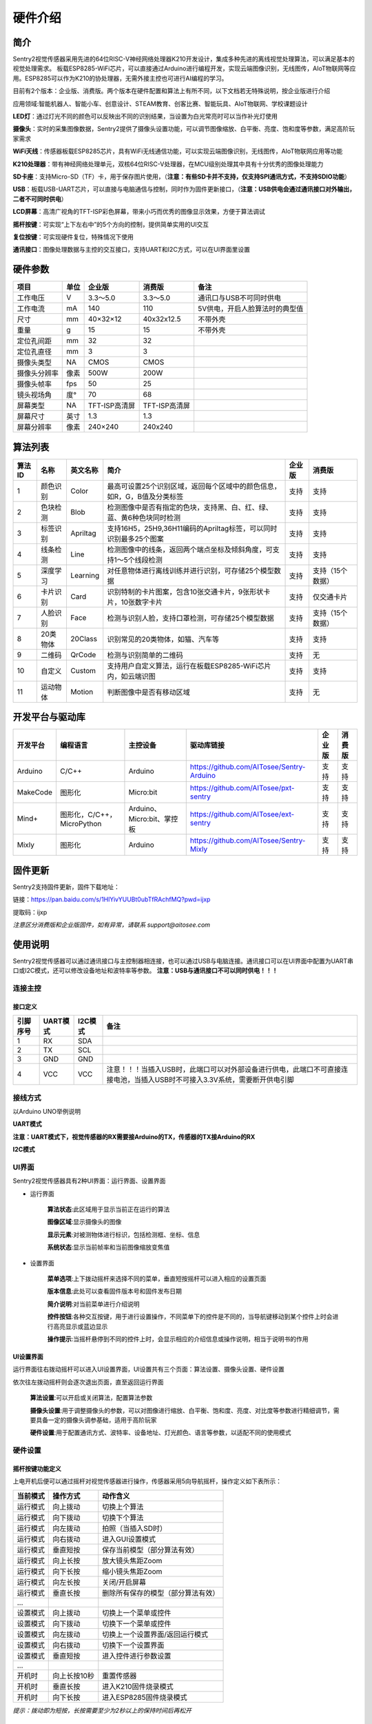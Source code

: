 硬件介绍 
================


简介
----------------
Sentry2视觉传感器采用先进的64位RISC-V神经网络处理器K210开发设计，集成多种先进的离线视觉处理算法，可以满足基本的视觉处理需求。
板载ESP8285-WiFi芯片，可以直接通过Arduino进行编程开发，实现云端图像识别，无线图传，AIoT物联网等应用。ESP8285可以作为K210的协处理器，无需外接主控也可进行AI编程的学习。

目前有2个版本：企业版、消费版。两个版本在硬件配置和算法上有所不同，以下文档若无特殊说明，按企业版进行介绍

应用领域:智能机器人、智能小车、创意设计、STEAM教育、创客比赛、智能玩具、AIoT物联网、学校课题设计

.. image:: images/sentry2_top_bot_view.png


**LED灯**：通过灯光不同的颜色可以反映出不同的识别结果，当设置为白光常亮时可以当作补光灯使用

**摄像头**：实时的采集图像数据，Sentry2提供了摄像头设置功能，可以调节图像缩放、白平衡、亮度、饱和度等参数，满足高阶玩家需求

**WiFi天线**：传感器板载ESP8285芯片，具有WiFi无线通信功能，可以实现云端图像识别，无线图传，AIoT物联网应用等功能

**K210处理器**：带有神经网络处理单元，双核64位RISC-V处理器，在MCU级别处理其中具有十分优秀的图像处理能力

**SD卡座**：支持Micro-SD（TF）卡，用于保存图片使用，（**注意：有些SD卡并不支持，仅支持SPI通讯方式，不支持SDIO功能**）

**USB**：板载USB-UART芯片，可以直接与电脑通信与控制，同时作为固件更新接口，（**注意：USB供电会通过通讯接口对外输出，二者不可同时供电**）

**LCD屏幕**：高清广视角的TFT-ISP彩色屏幕，带来小巧而优秀的图像显示效果，方便于算法调试

**摇杆按键**：可实现“上下左右中”的5个方向的控制，提供简单实用的UI交互

**复位按键**：可实现硬件复位，特殊情况下使用

**通讯接口**：图像处理数据与主控的交互接口，支持UART和I2C方式，可以在UI界面里设置



硬件参数
----------------

================    ================    ================    ================    ================
项目                 单位                 企业版               消费版               备注
================    ================    ================    ================    ================
工作电压              V                   3.3～5.0             3.3～5.0            通讯口与USB不可同时供电
工作电流              mA                  140                  110                5V供电，开启人脸算法时的典型值
尺寸                 mm                  40×32×12             40x32x12.5         不带外壳
重量                 g                   15                   15                 不带外壳
定位孔间距            mm                  32                   32
定位孔直径            mm                  3                    3
摄像头类型            NA                  CMOS                 CMOS
摄像头分辨率          像素                 500W                 200W
摄像头帧率            fps                 50                   25
镜头视场角            度°                 70                   68                  
屏幕类型              NA                 TFT-ISP高清屏        TFT-ISP高清屏                   
屏幕尺寸              英寸                1.3                  1.3            
屏幕分辨率            像素                 240×240             240x240                  
================    ================    ================    ================    ================


算法列表
----------------

================    ================    ================    ==================================================================================================================    ================    ================
算法ID               名称                 英文名称             简介                                                                                                                    企业版               消费版
================    ================    ================    ==================================================================================================================    ================    ================
1                    颜色识别             Color               最高可设置25个识别区域，返回每个区域中的颜色信息，如R，G，B值及分类标签                                                         支持                支持
2                    色块检测             Blob                检测图像中是否有指定的色块，支持黑、白、红、绿、蓝、黄6种色块同时检测                                                           支持                 支持
3                    标签识别             Apriltag            支持16H5，25H9,36H11编码的Apriltag标签，可以同时识别最多25个图案                                                           支持                 支持
4                    线条检测             Line                检测图像中的线条，返回两个端点坐标及倾斜角度，可支持1～5个线段检测                                                             支持                 支持
5                    深度学习             Learning            对任意物体进行离线训练并进行识别，可存储25个模型数据                                                                         支持                支持（15个数据）
6                    卡片识别             Card                识别特制的卡片图案，包含10张交通卡片，9张形状卡片，10张数字卡片                                                               支持                 仅交通卡片
7                    人脸识别             Face                检测与识别人脸，支持口罩检测，可存储25个模型数据                                                                            支持                 支持（15个数据）
8                    20类物体             20Class             识别常见的20类物体，如猫、汽车等                                                                                         支持                 支持
9                    二维码               QrCode              检测与识别简单的二维码                                                                                                  支持                 无
10                   自定义               Custom              支持用户自定义算法，运行在板载ESP8285-WiFi芯片内，如云端识图                                                                 支持                支持
11                   运动物体             Motion              判断图像中是否有移动区域                                                                                                 支持                 无
================    ================    ================    ==================================================================================================================    ================    ================

开发平台与驱动库
----------------

================    ================================    ================================    ================================================    ================    ================
开发平台              编程语言                             主控设备                            驱动库链接                                               企业版              消费版
================    ================================    ================================    ================================================    ================    ================
Arduino             C/C++                                Arduino                            https://github.com/AITosee/Sentry-Arduino             支持                支持
MakeCode            图形化                               Micro:bit                           https://github.com/AITosee/pxt-sentry                  支持                支持
Mind+               图形化，C/C++，MicroPython           Arduino、Micro:bit、掌控板             https://github.com/AITosee/ext-sentry                   支持                支持
Mixly               图形化                                Arduino                             https://github.com/AITosee/Sentry-Mixly               支持                支持
================    ================================    ================================    ================================================    ================    ================

固件更新
----------------

Sentry2支持固件更新，固件下载地址：

链接：https://pan.baidu.com/s/1HlYivYUUBt0ubTfRAchfMQ?pwd=ijxp 

提取码：ijxp

*注意区分消费版和企业版固件，如有异常，请联系 support@aitosee.com*

使用说明
----------------
Sentry2视觉传感器可以通过通讯接口与主控制器相连接，也可以通过USB与电脑连接。通讯接口可以在UI界面中配置为UART串口或I2C模式，还可以修改设备地址和波特率等参数。
**注意：USB与通讯接口不可以同时供电！！！**

连接主控
************************

接口定义
^^^^^^^^^^^^^^^^^^^^^^^^^^^^^^^^

.. image:: images/sentry2_output_port_info.png

================    ================    ================    ================
引脚序号              UART模式            I2C模式              备注
================    ================    ================    ================
1                   RX                  SDA
2                   TX                  SCL
3                   GND                 GND
4                   VCC                 VCC                 注意！！！当插入USB时，此端口可以对外部设备进行供电，此端口不可直接连接电池，当插入USB时不可接入3.3V系统，需要断开供电引脚
================    ================    ================    ================

接线方式
************************
以Arduino UNO举例说明

**UART模式**

.. image:: images/sentry2_connection_arduino_uart.png

**注意：UART模式下，视觉传感器的RX需要接Arduino的TX，传感器的TX接Arduino的RX**

**I2C模式**

.. image:: images/sentry2_connection_arduino_i2c.png

UI界面
************************

Sentry2视觉传感器具有2种UI界面：运行界面、设置界面

.. image:: images/run_view_and_ui_info.png

* 运行界面

    **算法状态**:此区域用于显示当前正在运行的算法

    **图像区域**:显示摄像头的图像

    **显示元素**:对被测物体进行标识，包括检测框、坐标、信息

    **系统状态**:显示当前帧率和当前图像缩放变焦值


* 设置界面

    **菜单选项**:上下拨动摇杆来选择不同的菜单，垂直短按摇杆可以进入相应的设置页面 

    **版本信息**:此处可以查看固件版本号和固件发布日期 

    **简介说明**:对当前菜单进行介绍说明 

    **控件按钮**:各种交互按键，用于进行设置操作，不同菜单下的控件是不同的，当导航键移动到某个控件上时会进行高亮显示或蓝边显示

    **操作提示**:当摇杆悬停到不同的控件上时，会显示相应的介绍信息或操作说明，相当于说明书的作用


UI设置界面
^^^^^^^^^^^^^^^^^^^^^^^^^^^^^^^^

.. image:: images/ui_3_pages.png

运行界面往右拨动摇杆可以进入UI设置界面，UI设置共有三个页面：算法设置、摄像头设置、硬件设置 

依次往左拨动摇杆则会逐次退出页面，直至返回运行界面

    **算法设置**:可以开启或关闭算法，配置算法参数 

    **摄像头设置**:用于调整摄像头的参数，可以对图像进行缩放、白平衡、饱和度、亮度、对比度等参数进行精细调节，需要具备一定的摄像头调参基础，适用于高阶玩家 

    **硬件设置**:用于配置通讯方式、波特率、设备地址、灯光颜色、语言等参数，以适配不同的使用模式 

硬件设置
************************

摇杆按键功能定义
^^^^^^^^^^^^^^^^^^^^^^^^^^^^^^^^
上电开机后便可以通过摇杆对视觉传感器进行操作，传感器采用5向导航摇杆，操作定义如下表所示：

================    ================    ================
当前模式              操作方式              动作含义          
================    ================    ================
运行模式              向上拨动              切换上个算法
运行模式              向下拨动              切换下个算法
运行模式              向左拨动              拍照（当插入SD时）
运行模式              向右拨动              进入GUI设置模式
运行模式              垂直短按              保存当前模型（部分算法有效）
运行模式              向上长按              放大镜头焦距Zoom
运行模式              向下长按              缩小镜头焦距Zoom
运行模式              向左长按              关闭/开启屏幕
运行模式              垂直长按              删除所有保存的模型（部分算法有效）
...
设置模式              向上拨动              切换上一个菜单或控件
设置模式              向下拨动              切换下一个菜单或控件
设置模式              向左拨动              切换上一个设置界面/返回运行模式
设置模式              向右拨动              切换下一个设置界面
设置模式              垂直短按              进入控件进行参数设置
...
开机时                向上长按10秒          重置传感器
开机时                垂直长按              进入K210固件烧录模式
开机时                向下长按              进入ESP8285固件烧录模式
================    ================    ================

*提示：拨动即为短按，长按需要至少为2秒以上的保持时间后再松开*


设置通讯方式
^^^^^^^^^^^^^^^^^^^^^^^^^^^^^^^^

用于设置视觉传感器与主控的通讯方式，设置后会自动保存，下次开机后不必再次设置，但当通讯异常时，需要检查这些参数是否被改变，有时固件更新后或调用了某些复位寄存器后会改变这些设置，此时需要重新设置

.. image:: images/sentry2_set_output_mode.png 

1. 在运行界面往右拨动3次摇杆，进入硬件设置界面
 
2. 在“输出模式”选项上，压按摇杆进入设置
 
3. 选择”UART“或”I2C“模式，一般来说，如果主控的UART端口无法支持高波特率，那么I2C的读取速度会更快，有利于提高图像处理帧率

4. 如果使用“UART模式”，那么还需要选择“标准指令”协议或“简单指令“协议，标准指令需要配合寄存器和驱动库进行开发，而简单指令只需要通过串口发送字符即可
 
5. 点击”确认“返回到菜单栏 

6. 往下拨动摇杆，切换到”设备地址“菜单 
 
7. 查看设备地址,此地址应与主控代码中的保持一致,压按摇杆可以进入设置，地址可设置为”0x60～0x63“， 点击”确认“并返回 

8. 如果选择”UART模式“，则还需要往下拨动摇杆，切换到”串口波特率“菜单 

9. 压按摇杆进入设置，左右拨动摇杆来设置波特率，支持“9600、19200、38400、57600、115200、921600、1152000、2000000”波特率，较高的波特率将有利于图像识别帧率的提升，不同的主控可支持的最高波特率有所差异，需要查看主控的相关说明，当通讯异常时，可尝试降低波特率，默认为9600

10. 往左拨动3次摇杆，返回至运行界面

设置USB功能
^^^^^^^^^^^^^^^^^^^^^^^^^^^^^^^^

Sentry2板载一个USB端口，可以实现与电脑的交互通讯，其波特率可单独设置，数据通信方式基于“标准协议指令”或“简单协议指令”

.. image:: images/sentry2_set_usb.png 

**波特率**：支持“9600、19200、38400、57600、115200、921600、1152000、2000000”波特率，当控件位于最左侧时可以关闭usb功能

**至UART**：开启或关闭USB与UART的数据透传功能，开启后，可以实现USB口与UART口的数据互相传输

*提示：如果发送的数据属于“协议格式”中的指令，则会执行相应的指令而不会被转发透传*

设置运行界面显示元素
^^^^^^^^^^^^^^^^^^^^^^^^^^^^^^^^

进行图像识别时，为了便于观察检测结果，需要对识别结果进行标识，Sentry2定义了3种标识元素：识别框、坐标、信息

.. image:: images/sentry2_set_display.png 

**识别框**:显示被测物体的轮廓范围，为一个矩形的方框，其大小为物体的宽和高，位置由物体的中心坐标来确定 

**坐标**:在图像中绘制出被测物体的水平和垂直坐标线，并显示其数值，X：水平位置，Y：垂直位置，W：物体宽度，H：物体高度

**信息**:显示物体的分类标签、名称内容等信息

*提示：当进行多结果检测时，绘制太多的元素可能会降低图像检测帧率，可适当关闭部分元素绘制功能* 

*提示：有些算法并不具备所有的绘制元素，比如“线条检测”不会绘制坐标线* 

*提示：当图像中没有显示任何检测结果时，可能是显示功能全部被关闭了，需要打开相关的功能即可* 

设置LED灯光颜色
^^^^^^^^^^^^^^^^^^^^^^^^^^^^^^^^

进行图像识别时，可以通过传感器前面的LED灯光来指示检测结果，每检测一帧图像，会闪烁一次灯光，灯光颜色和亮度可以进行自定义设置

.. image:: images/sentry2_set_led.png 

用户可以分别设置“检测到”物体时的灯光颜色和“未检测到”时的灯光颜色，每按一次控件，将会改变一个颜色，切换顺序如下：

.. image:: images/sentry2_led_color_list.png 


其中，黑色代表关闭灯光

当“检测到”和“未检测到”颜色相同时，LED灯光将保持常亮，不再闪烁

亮度调节范围为0～15,其中0为关闭灯光，15为最亮，如果只作为一般性指示功能，亮度设为1或2即可

* 关闭灯光
    在某些情况下，灯光可能会对图像识别产生干扰（如颜色类算法，近距离物体识别时，等），此时需要关闭灯光，有两种方式可以关闭的灯光：
    
    1. 将“检测到”和“未检测到”设置为黑色
    
    2. 将亮度设置为0

* 补光灯功能
    当环境较暗时，或者处于逆光环境情况下，需要开启补光灯来照明，可以按照下面的方式设置：
    
    1. 将“检测到”和“未检测到”都设为白色，此时LED灯光将保持白色常亮状态，不再闪烁

    2. 将亮度提高，比如设为最大15,此时发光最亮

设置WiFi功能
^^^^^^^^^^^^^^^^^^^^^^^^^^^^^^^^

Sentry2板载ESP8285-WiFi芯片，与K210主芯片之间通过UART实现数据通信，当开启“自定义算法”时，会启用ESP8285芯片，启用后功耗会有所增加

.. image:: images/sentry2_set_wifi.png 

**波特率**：支持“9600、74880、115200、921600、1152000、2000000、3000000、4000000”波特率，当控件位于最左侧时可以关闭wifi功能

**至UART**：开启或关闭WiFi芯片与UART端口的数据透传功能，开启后，可以实现WiFi芯片与UART口的数据互相传输，可以用于WiFi芯片与主控的数据通信

**至USB**：开启或关闭WiFi芯片与USB端口的数据透传功能，开启后，可以实现WiFi芯片与USB口的数据互相传输，可以用于WiFi芯片调试日志输出

*提示：如果发送的数据属于“协议格式”中的指令，则会执行相应的指令而不会被转发透传*

设置坐标系
^^^^^^^^^^^^^^^^^^^^^^^^^^^^^^^^

Sentry2支持2种坐标系：绝对值坐标系、百分比坐标系

.. image:: images/sentry2_set_cord.png 

**绝对值坐标系**：返回图像中的实际坐标数据，与图像分辨率一致，水平方向范围“0～319”，垂直方向范围“0～239”，图像中心点坐标为（160,120），该模式具有更高的精确度。

**百分比坐标系**：将实际检测到的坐标结果量化至整幅图像“0～100”的范围区间内，返回其相对值坐标，水平X方向和垂直Y方向范围“0～100”，图像中心点坐标为（50,50）

设置系统语言
^^^^^^^^^^^^^^^^^^^^^^^^^^^^^^^^

Sentry2支持2种系统语言：英语、简体中文。当系统语言发生变化时，可以通过该选项进行切换，设置后需要重启设备以完全生效

.. image:: images/sentry2_set_language.png 

*提示：选择简体中文时，并非所有文本都以汉字显示，例如所训练的人脸模型名称、深度学习训练的模型名称、二维码识别的字符等，暂时不支持中文显示*

设置寄存器
^^^^^^^^^^^^^^^^^^^^^^^^^^^^^^^^

可以设置Sentry内部寄存器的一些操作：自动保存，保存当前值，恢复默认值

.. image:: images/sentry2_set_reg.png 

**自动保存**：开启后，当某些寄存器发生改变时会自动存储至Flash里，如算法参数、镜头参数等，关机后下次开机依然有效。关闭后，改变的值不会自动保存在Flash里，下次开机后自动复位，默认为关闭状态。

**保存当前值**：可以手动保存当前的所有寄存器的设置参数

**恢复默认值**：恢复寄存器为出厂状态。先点击此按键，再点击“确认”后才生效

摄像头设置
************************

数码变焦
^^^^^^^^^^^^^^^^^^^^^^^^^^^^^^^^

当需要看清远处的物体时，可以对图像进行放大或缩小，支持1～5档调节

增大缩放值会让物体放大，但视野会变小，看到的东西会变少

减小缩放值会让物体缩小，但视野会变大，可以看到更多的东西

除了UI控件可以设置缩放值外，还支持导航快捷键来设置

向上长按：放大

向下长按：缩小

白平衡
^^^^^^^^^^^^^^^^^^^^^^^^^^^^^^^^

在不同光照下（白光和黄光），白色会有一定的偏差，从而导致其他颜色的正常显示，此时需要设置白平衡来进行调节，一共有4种模式：自动、锁定、白光、黄光

自动：此为默认模式，适用于通用场景

锁定：当图像中存在大面积单色背景时，比如近距离识别颜色时，会导致图像发生偏色问题，将导致颜色识别出错，因此在识别之前需要进行白平衡的锁定，避免颜色自动调节，方法如下：
    
    1. 在相同的灯光环境下，将摄像头面向白纸，保持约20cm的距离；
    2. 进入“白平衡”设置页面，选择“锁定”模式；
    3. 点击“确认”，此时摄像头会记录下当前参数值，不再自动调整；
    4. 返回运行界面

白光：白色灯光环境下使用

黄光：黄色灯光环境下使用

饱和度
^^^^^^^^^^^^^^^^^^^^^^^^^^^^^^^^

增大饱和度会让色彩变得鲜艳，色彩会被强化与突出，进行颜色检测和识别时，可以适当增大饱和度

减小饱和度会让色彩变得黯淡，很低时则类似于黑白画面

亮度
^^^^^^^^^^^^^^^^^^^^^^^^^^^^^^^^

图像过暗时可以适当提高亮度，但如果在较亮的环境下提高，则图像会变得灰白，如蒙了一层雾气一般

当面对电脑屏幕等光源时，可以适当减小亮度

对比度
^^^^^^^^^^^^^^^^^^^^^^^^^^^^^^^^

增大对比度会让相邻有色差的地方区分度更高，当进行黑白线条或二维码图案识别时，可以适当提高对比度

减小对比度会让图像看起来黯淡

锐化
^^^^^^^^^^^^^^^^^^^^^^^^^^^^^^^^

增大锐化会让边缘轮廓更清晰，细节更明显，但过高会产生噪点

减小锐化图像会变得模糊

曝光
^^^^^^^^^^^^^^^^^^^^^^^^^^^^^^^^

光线较强导致图像曝光时可以减小曝光值

反之如果环境较暗则可以增大曝光值

旋转镜头
^^^^^^^^^^^^^^^^^^^^^^^^^^^^^^^^

开启后镜头画面将旋转180度


开启算法
************************

有多种方式可以开启/关闭算法：UI界面方式，导航键方式，指令方式

通过UI界面开启算法
^^^^^^^^^^^^^^^^^^^^^^^^^^^^^^^^
.. image:: images/sentry2_run_vision_by_ui.png 

1. 进入“算法设置”页面，在左侧菜单栏选择要运行的算法，点击进入

2. 有些算法具有参数配置功能，可以点击“参数设置”控件进入详情页，对该算法进行参数调整，当导航悬停在某个控件上时，UI界面下方的滚动条会显示操作提示，设置结束后，点击“确认”或“对勾”返回

3. 如果右侧控件区域左下方显示”红色停止”按钮，则代表该算法目前为关闭状态，点击后变为“绿色运行“按钮，则代表开启算法，再次点击又会变为”红色停止“

**注意**：有些算法参数配置后下次启动算法时才生效

通过导航键开启算法
^^^^^^^^^^^^^^^^^^^^^^^^^^^^^^^^

.. image:: images/sentry2_run_vision_by_stick.png 

1. 通过上下拨动导航键可以快速的切换算法，每次切换算法后，都会关闭之前的算法

2. 算法切换顺序按照算法ID排序

通过指令开启算法
^^^^^^^^^^^^^^^^^^^^^^^^^^^^^^^^

该方式需要由主控设备读写寄存器来实现算法的开启或关闭，我们在多个编程平台提供了封装好的驱动库给用户使用

串口模式需要依照“标准协议指令”或“简单协议指令”来读写控制，详见相关章节介绍

I2C模式可直接读写寄存器

算法开启流程如下：
    
1. 向寄存器 0x20-VISION_ID 写入要开启的算法ID号
    
2. 向寄存器 0x21-VISIO_CONF1 中写入0x01,即可开启算法，写入0x00则关闭算法

详细设置，请查询寄存器列表

检测结果
************************

通过屏幕查看检测结果
^^^^^^^^^^^^^^^^^^^^^^^^^^^^^^^^

当图像检测到目标物体后，会在屏幕中进行标识，各标识含义如下所示

.. image:: images/sentry2_vision_result.png 

通过指令读取检测结果
^^^^^^^^^^^^^^^^^^^^^^^^^^^^^^^^

该方式需要由主控设备读写寄存器来读取结果，我们在多个编程平台提供了封装好的驱动库给用户使用

串口模式需要依照“标准协议指令”或“简单协议指令”来读写控制，详见相关章节介绍

I2C模式可直接读写寄存器

识别结果读取流程如下：
    
1. 向寄存器 0x20-VISION_ID 写入要读取的算法ID号
    
2. 读取寄存器 0x34-RESULT_NUM 的值来获取当前检测到了几个目标物体，例如，返回2,则表明检测到了2个物体

3. 向寄存器 0x24-RESULT_ID 写入待读取的结果编号，例如，写入1代表读取第1组结果，写入2代表读取第2个组果

4. 读取寄存器 0x80~0x89 的值来获取检测结果

    ========    ========================    ========================
    地址         名称                           含义
    ========    ========================    ========================
    0x80        RESULT_DATA1_H8             检测结果1,高8位
    0x81        RESULT_DATA1_L8             检测结果1,低8位
    0x82        RESULT_DATA2_H8             检测结果2,高8位
    0x83        RESULT_DATA2_L8             检测结果2,低8位
    0x84        RESULT_DATA3_H8             检测结果3,高8位
    0x85        RESULT_DATA3_L8             检测结果3,低8位
    0x86        RESULT_DATA4_H8             检测结果4,高8位
    0x87        RESULT_DATA4_L8             检测结果4,低8位
    0x88        RESULT_DATA5_H8             检测结果5,高8位
    0x89        RESULT_DATA5_L8             检测结果5,低8位
    ========    ========================    ========================

详细设置，请查询寄存器列表

标准协议指令
----------------

在串口模式下，主控与Sentry2的数据交互需要通过协议来进行，标准协议指令具有规范的数据格式，结合寄存器表可以实现完整的数据交互功能和较高的通信效率。

指令格式
****************
START | LEN | ADDR | CMD | DATA | CHKSUM | END

========    ========    ================    ========
符号         含义         长度                描述
========    ========    ================    ========
START       帧头         1Byte               表示一个数据包的开始，始终为0xFF
LEN         长度         1Byte               数据包的总长度（字节），包含帧头和帧尾
ADDR        地址         1Byte               设备物理地址
CMD         指令         1Byte               指令代码，详见指令列表
DATA        数据         (LEN-6)Byte         数据内容，详见指令列表
CHKSUM      校验         1Byte               从帧头（含）到DATA数据的所有字节累加求和，进位丢弃
END         帧尾         1Byte               表示一个数据包的结束，始终为0xED
========    ========    ================    ========

数据交互方式
************************
串口模式下采用应答机制，传感器的数据交互完全由主控设备控制，传感器不会主动向主控发送数据。数据交互时，由主控设备先发送指令帧，然后传感器将会返回一个或多个应答帧，完成一次数据交互。


指令介绍
************************
================    ================    ================
指令代码              名称                描述
================    ================    ================
0x01                SetRegister         设置寄存器
0x02                GetRegister         读取寄存器
0x20                SetParam            设置算法参数
0x21                SetParamGroup       按组设置算法参数
0x22                GetResult           读取算法结果
0x23                GetResultGroup      按组读取算法结果
0x24                SetResult           设置算法结果
0x25                SetResultGroup      按组设置算法结果
================    ================    ================

* Param Group 参数组
    一组参数可以表示一个作用区域，每组参数最多可包含5个参数值，不同的算法对这5个参数值的含义可能是不同的。
    
    仅有部分算法具有参数设置功能，有的算法还可以设置多组参数，每组参数由Param ID进行标记。
    
    比如颜色识别算法，要设置25个检测区域，则需要写入25组参数

* Param Value 参数值
    每组参数可以由5个参数值来描述，不同算法的参数值的含义并不相同，详见下表

    ================    ========================    ========================    ========================    ========================    ========================
    算法                 Param Value1                Param Value2                Param Value3                Param Value4                Param Value5 
    ================    ========================    ========================    ========================    ========================    ========================
    颜色识别              检测区域中心点x坐标            检测区域中心点y坐标            检测区域宽度w                 检测区域高度h                 无
    色块检测              无                          无                           最小色块宽度w                 最小色块高度h                 待检测的颜色分类标签
    深度学习              无                          无                            无                          无                          0=删除该ID数据，100=训练该ID数据
    人脸识别              无                          无                            无                          无                          0=删除该ID数据，100=训练该ID数据
    ================    ========================    ========================    ========================    ========================    ========================
* Result Group 结果组
    一组数据表示一个检测结果，每组结果包含5个数据，但不同的算法对这5个数据的含义可能是不同的，部分算法可以返回多个结果，每组检测结果由ResultID进行标记。
* Result Data 结果数据
    ================    ========================    ========================    ========================    ========================    ========================    ========================
    算法                 Result Data1                Result Data1                Result Data3                Result Data4                Result Data5                备注
    ================    ========================    ========================    ========================    ========================    ========================    ========================
    颜色识别              R红色通道值                  G绿色通道值                   B蓝色通道值                      无                          颜色分类标签
    色块检测              中心x坐标                    中心y坐标                     宽度w                       高度h                        颜色分类标签
    线条检测              起点x坐标                    起点y坐标                     终点x坐标                    终点y坐标                     无
    标签识别              中心x坐标                    中心y坐标                     宽度w                       高度h                        分类标签
    深度学习              固定中心x坐标                 固定中心y坐标                 固定宽度w                    固定高度h                     分类标签                      分类标签需要先进行训练
    卡片识别              中心x坐标                    中心y坐标                     宽度w                       高度h                        分类标签
    人脸识别              中心x坐标                    中心y坐标                     宽度w                       高度h                        分类标签                      分类标签需要先进行训练
    20类物体识别           中心x坐标                    中心y坐标                     宽度w                       高度h                        分类标签
    二维码识别            中心x坐标                    中心y坐标                     宽度w                       高度h                         字符数量                      后续结果组为字符数据
    自定义算法            自定义含义                    自定义含义                    自定义含义                  自定义含义                      自定义含义
    移动物体检测           中心x坐标                    中心y坐标                     宽度w                       高度h                        无
    ================    ========================    ========================    ========================    ========================    ========================    ========================

* 0x01-SetRegister
    描述:设置寄存器，每次只可设置一个寄存器（一个字节）

    指令帧CMD：0x01

    ================    ================    ================    ================    ================    ================    ================
    Byte1               Byte2               Byte3               Byte4               Byte5               Byte6               Byte7           
    ================    ================    ================    ================    ================    ================    ================
    寄存器地址            待写入数据
    ================    ================    ================    ================    ================    ================    ================

    应答帧CMD：0xE0

    ================    ================    ================    ================    ================    ================    ================
    Byte1               Byte2               Byte3               Byte4               Byte5               Byte6               Byte7           
    ================    ================    ================    ================    ================    ================    ================
    0x01                已写入数据
    ================    ================    ================    ================    ================    ================    ================

* 0x02-GetRegister
    描述:读取寄存器，每次只可读取一个寄存器（一个字节）

    指令帧CMD：0x02

    ================    ================    ================    ================    ================    ================    ================
    Byte1               Byte2               Byte3               Byte4               Byte5               Byte6               Byte7           
    ================    ================    ================    ================    ================    ================    ================
    寄存器地址            
    ================    ================    ================    ================    ================    ================    ================

    应答帧CMD：0xE0

    ================    ================    ================    ================    ================    ================    ================
    Byte1               Byte2               Byte3               Byte4               Byte5               Byte6               Byte7           
    ================    ================    ================    ================    ================    ================    ================
    0x02                读取的数据
    ================    ================    ================    ================    ================    ================    ================

* 0x20-SetParam
    描述:设置指定算法同一类型的参数值，可以同时设置多个数据，比如单独设置颜色识别算法10个检测区域的x坐标

    指令帧-0x20

    ================    ================    ================    ================    ================    ================    ================
    Byte1               Byte2               Byte3               Byte4               Byte5               Byte6               Bytes    
    ================    ================    ================    ================    ================    ================    ================
    算法ID               参数类型             起始ParamID1         结束ParamIDn         参数1               参数2                参数n
    ================    ================    ================    ================    ================    ================    ================

    应答帧CMD：0xE0

    ================    ================    ================    ================    ================    ================    ================
    Byte1               Byte2               Byte3               Byte4               Byte5               Byte6               Byte7           
    ================    ================    ================    ================    ================    ================    ================
    0x20                算法ID
    ================    ================    ================    ================    ================    ================    ================

* 0x21-SetParamGroup
    描述:设置指定算法的参数组数据，每个参数组包含5个数据项，比如同时设置颜色识别算法的5个检测区域x，y，w，h信息

    指令帧CMD：0x21

    ================    ================    ================    ================    ================    ================    ================
    Byte1               Byte2               Byte3               Byte4               Bytes               Bytes               Bytes
    ================    ================    ================    ================    ================    ================    ================
    算法ID               起始ParamID1         结束ParamIDn        参数组1              参数组2              参数组n
    ================    ================    ================    ================    ================    ================    ================

    应答帧CMD：0xE0

    ================    ================    ================    ================    ================    ================    ================
    Byte1               Byte2               Byte3               Byte4               Byte5               Byte6               Byte7           
    ================    ================    ================    ================    ================    ================    ================
    0x21                算法ID
    ================    ================    ================    ================    ================    ================    ================

* 0x22-GetResult
    描述:获取指定算法算法的某一类型的检测结果，比如只获取颜色识别的标签数据，而不关心xy坐标

    指令帧CMD：0x22

    ================    ================    ================    ================    ================    ================    ================
    Byte1               Byte2               Byte3               Byte4               Byte5               Byte6               Byte7    
    ================    ================    ================    ================    ================    ================    ================
    算法ID               数据类型             起始ResultID         结束ResultID         
    ================    ================    ================    ================    ================    ================    ================

    因为每个数据帧的最大长度只有255个字节，当检测结果帧数据长度超过此值时，将会产生多个数据帧，当CMD为0xEC时表示中间帧，为0xE0时表示结束帧
    
    应答帧CMD：0xEC或0xE0

    ================    ================    ================    ================    ================    ================    ================
    Byte1               Byte2               Byte3               Byte4               Byte5               Byte6               Bytes           
    ================    ================    ================    ================    ================    ================    ================
    0x22                图像帧号             算法ID              数据类型            起始ResultID1        结束ResultIDn        结果数据
    ================    ================    ================    ================    ================    ================    ================

* 0x23-GetResultGroup
    描述:获取指定算法每组的检测结果，一组检测结果包含5个数据项，比如同时获取颜色识别算法的5个区域的RGB值和分类标签值

    指令帧CMD：0x23

    ================    ================    ================    ================    ================    ================    ================
    Byte1               Byte2               Byte3               Byte4               Byte5               Byte6               Byte7    
    ================    ================    ================    ================    ================    ================    ================
    算法ID               起始ResultID         结束ResultID         
    ================    ================    ================    ================    ================    ================    ================

    因为每个数据帧的最大长度只有255个字节，当检测结果帧数据长度超过此值时，将会产生多个数据帧，当CMD为0xEC时表示中间帧，为0xE0时表示结束帧
    
    应答帧CMD：0xEC或0xE0

    ================    ================    ================    ================    ================    ================    ================
    Byte1               Byte2               Byte3               Byte4               Byte5               Byte6               Bytes    
    ================    ================    ================    ================    ================    ================    ================
    0x23                图像帧号             算法ID               起始ResultID1        结束ResultIDn        结果组1              结果组n
    ================    ================    ================    ================    ================    ================    ================

* 0x24-SetResult
    描述:设置指定算法算法的某一类型的检测结果，用于将WiFi芯片中自定义算法的结果写入K210寄存器中，以便主控读取

    指令帧CMD：0x24

    ================    ================    ================    ================    ================    ================    ================
    Byte1               Byte2               Byte3               Byte4               Byte5               Byte6               Byte7    
    ================    ================    ================    ================    ================    ================    ================
    算法ID               数据类型             起始ResultID         结束ResultID         
    ================    ================    ================    ================    ================    ================    ================

    应答帧CMD：0xE0

    ================    ================    ================    ================    ================    ================    ================
    Byte1               Byte2               Byte3               Byte4               Byte5               Byte6               Byte7           
    ================    ================    ================    ================    ================    ================    ================
    0x24                算法ID               
    ================    ================    ================    ================    ================    ================    ================

* 0x25-SetResultGroup
    描述:设置指定算法每组的检测结果，一组检测结果包含5个数据项，用于将WiFi芯片中自定义算法的结果写入K210寄存器中，以便主控读取

    指令帧CMD：0x25

    ================    ================    ================    ================    ================    ================    ================
    Byte1               Byte2               Byte3               Byte4               Byte5               Bytes               Bytes    
    ================    ================    ================    ================    ================    ================    ================
    算法ID               起始ResultID         结束ResultID         
    ================    ================    ================    ================    ================    ================    ================
    
    应答帧CMD：0xE0

    ================    ================    ================    ================    ================    ================    ================
    Byte1               Byte2               Byte3               Byte4               Byte5               Byte6               Bytes    
    ================    ================    ================    ================    ================    ================    ================
    0x25                算法ID  
    ================    ================    ================    ================    ================    ================    ================

简单协议指令
----------------

该指令没有复杂的协议规范，只需要通过串口发送简单的字母和数字就可以开启算法和获取数据，无需开发驱动库，适用于任何有UART功能的主控平台，但也只适合简单的应用场景

指令格式
************************
CMD | ID | END

========    ================    ================    ========================
符号         含义                 长度                描述
========    ================    ================    ========================
CMD         指令字符              1                   指令字符，详见指令列表
ID          ID数字编号            1                   ID编号，可以为算法编号或结果编号
========    ================    ================    ========================


指令列表
************************

================================    ========================    ================================================    ========================================    ========================
操作                                    指令字符                       ID数字编号                                       返回                                            举例
================================    ========================    ================================================    ========================================    ========================
开启算法                               O 或 o                        算法编号                                           1：成功， 0：失败                               O7开启人脸识别 
关闭算法                               C 或 c                        算法编号                                           1：成功， 0：失败                               C7关闭人脸识别
查询检测结果数量                        N 或 n                        算法编号                                           检测到物体的数量，0为未检测到                     N7返回人脸数量 
获取水平x坐标                           X 或 x                        检测结果的编号，可省略，默认为1                       物体的水平坐标值，0～319范围                     X1返回第1个人脸x坐标 
获取垂直y坐标                           Y 或 y                        检测结果的编号，可省略，默认为1                       物体的垂直坐标值，0～239范围                     Y3返回第3个人脸y坐标 
获取物体w宽度                           W 或 w                        检测结果的编号，可省略，默认为1                       物体的宽度值，0～319范围                         W返回第1个人脸宽度 
获取物体h高度                           H 或 h                        检测结果的编号，可省略，默认为1                       物体的高度值，0～239范围                         H返回第1个人脸高度 
获取物体分类标签                        L 或 l                         检测结果的编号，可省略，默认为1                       物体的分类标签                                 L2返回第2个人脸的分类标签
================================    ========================    ================================================    ========================================    ========================

图像传输协议
----------------

Sentry2支持图像传输功能，可以将图片发送给WiFi芯片，UART端口或USB端口，支持RGB565，JPEG，JPEG-Base64格式。

指令格式
****************
START | TYPE | WIDTH | HEIGHT | LEN | DATA 

========    ================    ================    ========
符号         含义                 长度                描述
========    ================    ================    ========
START       帧头                 1Byte               表示一个数据包的开始，始终为0xF0
TYPE        图像格式              1Byte               2=RGB565,4=JPEG，5=JPEG-Base64
WIDTH       图像宽度              2Bytes              图像的宽度
HEIGHT      图像高度              2Bytes              图像的高度
LEN         数据长度              4Bytes              图像数据长度
DATA        图像数据              LEN                 图像数据
========    ================    ================    ========

**RGB565**：图像原始采样数据，采用2个字节表示一个像素点，数据较大，一副320×240的图片需要153600字节

**JPEG**：一种常见的图像压缩格式，可以将RGB565图片压缩至10～30KB，压缩率的大小取决于图片的颜色丰富度，颜色较少则压缩率高

**JPEG-Base64**：是将JPEG图片按照Base64规则进行编码，将十六进制HEX数据转为文本字符，便于网络传输和解析，通常用于云端图像识别

寄存器
----------------
请联系我们

技术：support@aitosee.com

销售：sales@aitosee.com




